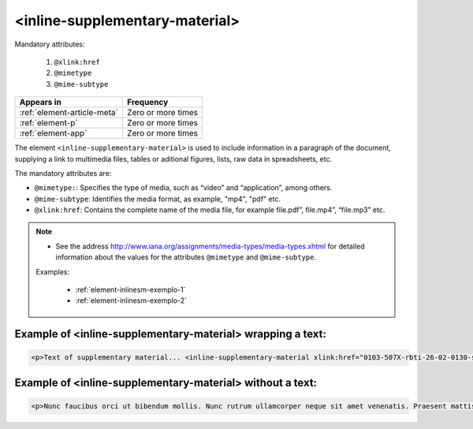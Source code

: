 .. _element-inline-supplementary-material:

<inline-supplementary-material>
===============================

Mandatory attributes:

  1. ``@xlink:href``
  2. ``@mimetype``
  3. ``@mime-subtype``

+------------------------------+--------------------+
| Appears in                   | Frequency          |
+==============================+====================+
| :ref:`element-article-meta`  | Zero or more times |
+------------------------------+--------------------+
| :ref:`element-p`             | Zero or more times |
+------------------------------+--------------------+
| :ref:`element-app`           | Zero or more times |
+------------------------------+--------------------+

The element ``<inline-supplementary-material>`` is used to include information in a paragraph of the document, supplying a link to multimedia files, tables or aditional figures, lists, raw data in spreadsheets, etc.

The mandatory attributes are:

* ``@mimetype:``: Specifies the type of media, such as “video” and “application”, among others.
* ``@mime-subtype``: Identifies the media format, as example, "mp4", "pdf" etc.
* ``@xlink:href``: Contains the complete name of the media file, for example file.pdf”, file.mp4”, “file.mp3” etc.

.. note:: 
 * See the address http://www.iana.org/assignments/media-types/media-types.xhtml for detailed information about the values for the attributes ``@mimetype`` and ``@mime-subtype``.

 Examples:

  * :ref:`element-inlinesm-exemplo-1`
  * :ref:`element-inlinesm-exemplo-2`

.. _element-inlinesm-example-1:

Example of <inline-supplementary-material> wrapping a text:
-----------------------------------------------------------

.. code-block:: xml

    <p>Text of supplementary material... <inline-supplementary-material xlink:href="0103-507X-rbti-26-02-0130-suppl1.pdf" mimetype="application" mime-subtype="pdf">Supplementary Material Suplementar</inline-supplementary-material></p>
    

.. _element-inlinesm-example-2:

Example of <inline-supplementary-material> without a text:
----------------------------------------------------------

.. code-block:: xml

    <p>Nunc faucibus orci ut bibendum mollis. Nunc rutrum ullamcorper neque sit amet venenatis. Praesent mattis <inline-supplementary-material xlink:href="0103-507X-rbti-26-02-0130-suppl1.pdf" mimetype="video" mime-subtype="avi"/> elit id augue tincidunt, sit amet ornare nibh laoreet. Morbi et odio a libero facilisis dapibus id vitae orci.</p>

